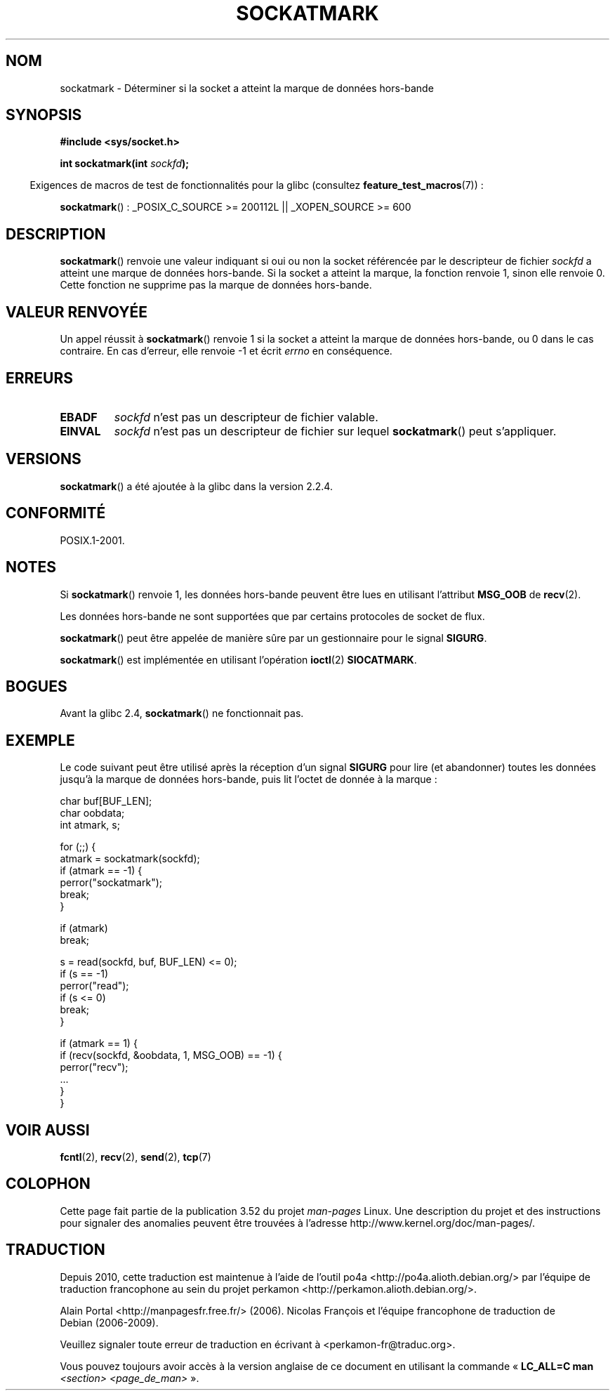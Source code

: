 .\" Copyright (c) 2006, Michael Kerrisk (mtk.manpages@gmail.com)
.\"
.\" %%%LICENSE_START(VERBATIM)
.\" Permission is granted to make and distribute verbatim copies of this
.\" manual provided the copyright notice and this permission notice are
.\" preserved on all copies.
.\"
.\" Permission is granted to copy and distribute modified versions of this
.\" manual under the conditions for verbatim copying, provided that the
.\" entire resulting derived work is distributed under the terms of a
.\" permission notice identical to this one.
.\"
.\" Since the Linux kernel and libraries are constantly changing, this
.\" manual page may be incorrect or out-of-date.  The author(s) assume no
.\" responsibility for errors or omissions, or for damages resulting from
.\" the use of the information contained herein.  The author(s) may not
.\" have taken the same level of care in the production of this manual,
.\" which is licensed free of charge, as they might when working
.\" professionally.
.\"
.\" Formatted or processed versions of this manual, if unaccompanied by
.\" the source, must acknowledge the copyright and authors of this work.
.\" %%%LICENSE_END
.\"
.\"*******************************************************************
.\"
.\" This file was generated with po4a. Translate the source file.
.\"
.\"*******************************************************************
.TH SOCKATMARK 3 "3 décembre 2008" Linux "Manuel du programmeur Linux"
.SH NOM
sockatmark \- Déterminer si la socket a atteint la marque de données
hors\-bande
.SH SYNOPSIS
\fB#include <sys/socket.h>\fP
.sp
\fBint sockatmark(int \fP\fIsockfd\fP\fB);\fP
.sp
.in -4n
Exigences de macros de test de fonctionnalités pour la glibc (consultez
\fBfeature_test_macros\fP(7))\ :
.in
.sp
.ad l
\fBsockatmark\fP()\ : _POSIX_C_SOURCE\ >=\ 200112L || _XOPEN_SOURCE\ >=\ 600
.ad b
.SH DESCRIPTION
\fBsockatmark\fP() renvoie une valeur indiquant si oui ou non la socket
référencée par le descripteur de fichier \fIsockfd\fP a atteint une marque de
données hors\-bande. Si la socket a atteint la marque, la fonction renvoie 1,
sinon elle renvoie 0. Cette fonction ne supprime pas la marque de données
hors\-bande.
.SH "VALEUR RENVOYÉE"
Un appel réussit à \fBsockatmark\fP() renvoie 1 si la socket a atteint la
marque de données hors\-bande, ou 0 dans le cas contraire. En cas d'erreur,
elle renvoie \-1 et écrit \fIerrno\fP en conséquence.
.SH ERREURS
.TP 
\fBEBADF\fP
\fIsockfd\fP n'est pas un descripteur de fichier valable.
.TP 
\fBEINVAL\fP
.\" POSIX.1 says ENOTTY for this case
\fIsockfd\fP n'est pas un descripteur de fichier sur lequel \fBsockatmark\fP()
peut s'appliquer.
.SH VERSIONS
\fBsockatmark\fP() a été ajoutée à la glibc dans la version 2.2.4.
.SH CONFORMITÉ
POSIX.1\-2001.
.SH NOTES
Si \fBsockatmark\fP() renvoie 1, les données hors\-bande peuvent être lues en
utilisant l'attribut \fBMSG_OOB\fP de \fBrecv\fP(2).

Les données hors\-bande ne sont supportées que par certains protocoles de
socket de flux.

\fBsockatmark\fP() peut être appelée de manière sûre par un gestionnaire pour
le signal \fBSIGURG\fP.

\fBsockatmark\fP() est implémentée en utilisant l'opération \fBioctl\fP(2)
\fBSIOCATMARK\fP.
.SH BOGUES
Avant la glibc 2.4, \fBsockatmark\fP() ne fonctionnait pas.
.SH EXEMPLE
Le code suivant peut être utilisé après la réception d'un signal \fBSIGURG\fP
pour lire (et abandonner) toutes les données jusqu'à la marque de données
hors\-bande, puis lit l'octet de donnée à la marque\ :
.nf

    char buf[BUF_LEN];
    char oobdata;
    int atmark, s;

    for (;;) {
        atmark = sockatmark(sockfd);
        if (atmark == \-1) {
            perror("sockatmark");
            break;
        }

        if (atmark)
            break;

        s = read(sockfd, buf, BUF_LEN) <= 0);
        if (s == \-1)
            perror("read");
        if (s <= 0)
            break;
    }

    if (atmark == 1) {
        if (recv(sockfd, &oobdata, 1, MSG_OOB) == \-1) {
            perror("recv");
            ...
        }
    }
.fi
.SH "VOIR AUSSI"
\fBfcntl\fP(2), \fBrecv\fP(2), \fBsend\fP(2), \fBtcp\fP(7)
.SH COLOPHON
Cette page fait partie de la publication 3.52 du projet \fIman\-pages\fP
Linux. Une description du projet et des instructions pour signaler des
anomalies peuvent être trouvées à l'adresse
\%http://www.kernel.org/doc/man\-pages/.
.SH TRADUCTION
Depuis 2010, cette traduction est maintenue à l'aide de l'outil
po4a <http://po4a.alioth.debian.org/> par l'équipe de
traduction francophone au sein du projet perkamon
<http://perkamon.alioth.debian.org/>.
.PP
Alain Portal <http://manpagesfr.free.fr/>\ (2006).
Nicolas François et l'équipe francophone de traduction de Debian\ (2006-2009).
.PP
Veuillez signaler toute erreur de traduction en écrivant à
<perkamon\-fr@traduc.org>.
.PP
Vous pouvez toujours avoir accès à la version anglaise de ce document en
utilisant la commande
«\ \fBLC_ALL=C\ man\fR \fI<section>\fR\ \fI<page_de_man>\fR\ ».
